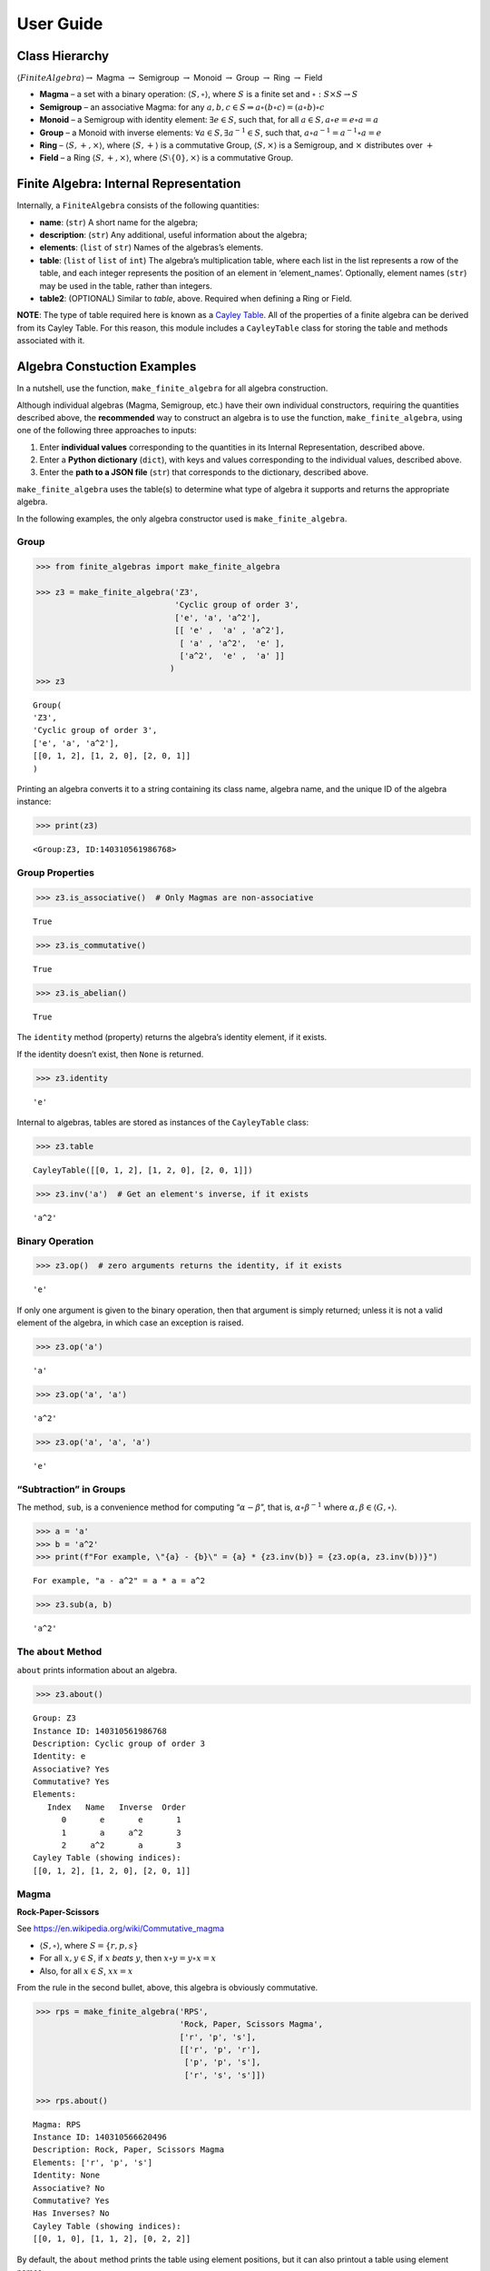 User Guide
==========

Class Hierarchy
---------------

:math:`\langle FiniteAlgebra \rangle \rightarrow` Magma
:math:`\rightarrow` Semigroup :math:`\rightarrow` Monoid
:math:`\rightarrow` Group :math:`\rightarrow` Ring :math:`\rightarrow`
Field

-  **Magma** – a set with a binary operation:
   :math:`\langle S, \circ \rangle`, where :math:`S` is a finite set and
   :math:`\circ: S \times S \to S`

-  **Semigroup** – an associative Magma: for any
   :math:`a,b,c \in S \Rightarrow a \circ (b \circ c) = (a \circ b) \circ c`

-  **Monoid** – a Semigroup with identity element:
   :math:`\exists e \in S`, such that, for all
   :math:`a \in S, a \circ e = e \circ a = a`

-  **Group** – a Monoid with inverse elements:
   :math:`\forall a \in S, \exists a^{-1} \in S`, such that,
   :math:`a \circ a^{-1} = a^{-1} \circ a = e`

-  **Ring** – :math:`\langle S, +, \times \rangle`, where
   :math:`\langle S, + \rangle` is a commutative Group,
   :math:`\langle S, \times \rangle` is a Semigroup, and :math:`\times`
   distributes over :math:`+`

-  **Field** – a Ring :math:`\langle S, +, \times \rangle`, where
   :math:`\langle S\setminus{\{0\}}, \times \rangle` is a commutative
   Group.

Finite Algebra: Internal Representation
---------------------------------------

Internally, a ``FiniteAlgebra`` consists of the following quantities:

-  **name**: (``str``) A short name for the algebra;
-  **description**: (``str``) Any additional, useful information about
   the algebra;
-  **elements**: (``list`` of ``str``) Names of the algebras’s elements.
-  **table**: (``list`` of ``list`` of ``int``) The algebra’s
   multiplication table, where each list in the list represents a row of
   the table, and each integer represents the position of an element in
   ‘element_names’. Optionally, element names (``str``) may be used in
   the table, rather than integers.
-  **table2**: (OPTIONAL) Similar to *table*, above. Required when
   defining a Ring or Field.

**NOTE**: The type of table required here is known as a `Cayley
Table <https://en.wikipedia.org/wiki/Cayley_table>`__. All of the
properties of a finite algebra can be derived from its Cayley Table. For
this reason, this module includes a ``CayleyTable`` class for storing
the table and methods associated with it.

Algebra Constuction Examples
----------------------------

In a nutshell, use the function, ``make_finite_algebra`` for all algebra
construction.

Although individual algebras (Magma, Semigroup, etc.) have their own
individual constructors, requiring the quantities described above, the
**recommended** way to construct an algebra is to use the function,
``make_finite_algebra``, using one of the following three approaches to
inputs:

1. Enter **individual values** corresponding to the quantities in its
   Internal Representation, described above.
2. Enter a **Python dictionary** (``dict``), with keys and values
   corresponding to the individual values, described above.
3. Enter the **path to a JSON file** (``str``) that corresponds to the
   dictionary, described above.

``make_finite_algebra`` uses the table(s) to determine what type of
algebra it supports and returns the appropriate algebra.

In the following examples, the only algebra constructor used is
``make_finite_algebra``.

Group
~~~~~

.. code:: ipython3

    >>> from finite_algebras import make_finite_algebra
    
    >>> z3 = make_finite_algebra('Z3',
                                 'Cyclic group of order 3',
                                 ['e', 'a', 'a^2'],
                                 [[ 'e' ,  'a' , 'a^2'],
                                  [ 'a' , 'a^2',  'e' ],
                                  ['a^2',  'e' ,  'a' ]]
                                )
    >>> z3




.. parsed-literal::

    Group(
    'Z3',
    'Cyclic group of order 3',
    ['e', 'a', 'a^2'],
    [[0, 1, 2], [1, 2, 0], [2, 0, 1]]
    )



Printing an algebra converts it to a string containing its class name,
algebra name, and the unique ID of the algebra instance:

.. code:: ipython3

    >>> print(z3)


.. parsed-literal::

    <Group:Z3, ID:140310561986768>


Group Properties
~~~~~~~~~~~~~~~~

.. code:: ipython3

    >>> z3.is_associative()  # Only Magmas are non-associative




.. parsed-literal::

    True



.. code:: ipython3

    >>> z3.is_commutative()




.. parsed-literal::

    True



.. code:: ipython3

    >>> z3.is_abelian()




.. parsed-literal::

    True



The ``identity`` method (property) returns the algebra’s identity
element, if it exists.

If the identity doesn’t exist, then ``None`` is returned.

.. code:: ipython3

    >>> z3.identity




.. parsed-literal::

    'e'



Internal to algebras, tables are stored as instances of the
``CayleyTable`` class:

.. code:: ipython3

    >>> z3.table




.. parsed-literal::

    CayleyTable([[0, 1, 2], [1, 2, 0], [2, 0, 1]])



.. code:: ipython3

    >>> z3.inv('a')  # Get an element's inverse, if it exists




.. parsed-literal::

    'a^2'



Binary Operation
~~~~~~~~~~~~~~~~

.. code:: ipython3

    >>> z3.op()  # zero arguments returns the identity, if it exists




.. parsed-literal::

    'e'



If only one argument is given to the binary operation, then that
argument is simply returned; unless it is not a valid element of the
algebra, in which case an exception is raised.

.. code:: ipython3

    >>> z3.op('a')




.. parsed-literal::

    'a'



.. code:: ipython3

    >>> z3.op('a', 'a')




.. parsed-literal::

    'a^2'



.. code:: ipython3

    >>> z3.op('a', 'a', 'a')




.. parsed-literal::

    'e'



“Subtraction” in Groups
~~~~~~~~~~~~~~~~~~~~~~~

The method, ``sub``, is a convenience method for computing
“:math:`\alpha - \beta`”, that is, :math:`\alpha \circ \beta^{-1}` where
:math:`\alpha, \beta \in \langle G, \circ \rangle`.

.. code:: ipython3

    >>> a = 'a'
    >>> b = 'a^2'
    >>> print(f"For example, \"{a} - {b}\" = {a} * {z3.inv(b)} = {z3.op(a, z3.inv(b))}")


.. parsed-literal::

    For example, "a - a^2" = a * a = a^2


.. code:: ipython3

    >>> z3.sub(a, b)




.. parsed-literal::

    'a^2'



The ``about`` Method
~~~~~~~~~~~~~~~~~~~~

``about`` prints information about an algebra.

.. code:: ipython3

    >>> z3.about()


.. parsed-literal::

    
    Group: Z3
    Instance ID: 140310561986768
    Description: Cyclic group of order 3
    Identity: e
    Associative? Yes
    Commutative? Yes
    Elements:
       Index   Name   Inverse  Order
          0       e       e       1
          1       a     a^2       3
          2     a^2       a       3
    Cayley Table (showing indices):
    [[0, 1, 2], [1, 2, 0], [2, 0, 1]]


Magma
~~~~~

**Rock-Paper-Scissors**

See https://en.wikipedia.org/wiki/Commutative_magma

-  :math:`\langle S, \circ \rangle`, where :math:`S = \{r,p,s\}`
-  For all :math:`x, y \in S`, if :math:`x` *beats* :math:`y`, then
   :math:`x \circ y = y \circ x = x`
-  Also, for all :math:`x \in S`, :math:`xx = x`

From the rule in the second bullet, above, this algebra is obviously
commutative.

.. code:: ipython3

    >>> rps = make_finite_algebra('RPS',
                                  'Rock, Paper, Scissors Magma',
                                  ['r', 'p', 's'],
                                  [['r', 'p', 'r'],
                                   ['p', 'p', 's'],
                                   ['r', 's', 's']])
    
    >>> rps.about()


.. parsed-literal::

    
    Magma: RPS
    Instance ID: 140310566620496
    Description: Rock, Paper, Scissors Magma
    Elements: ['r', 'p', 's']
    Identity: None
    Associative? No
    Commutative? Yes
    Has Inverses? No
    Cayley Table (showing indices):
    [[0, 1, 0], [1, 1, 2], [0, 2, 2]]


By default, the ``about`` method prints the table using element
positions, but it can also printout a table using element names:

.. code:: ipython3

    >>> rps.about(use_table_names=True)


.. parsed-literal::

    
    Magma: RPS
    Instance ID: 140310566620496
    Description: Rock, Paper, Scissors Magma
    Elements: ['r', 'p', 's']
    Identity: None
    Associative? No
    Commutative? Yes
    Has Inverses? No
    Cayley Table (showing names):
    [['r', 'p', 'r'], ['p', 'p', 's'], ['r', 's', 's']]


Paper beats Rock:

.. code:: ipython3

    >>> rps.op('r', 'p')




.. parsed-literal::

    'p'



.. code:: ipython3

    >>> if rps.identity is None:
        print("RPS does not have an identity element")


.. parsed-literal::

    RPS does not have an identity element


Magma with Identity Element
~~~~~~~~~~~~~~~~~~~~~~~~~~~

.. code:: ipython3

    >>> mag = make_finite_algebra('Whatever',
                                  'Magma with Identity',
                                  ['e', 'a', 'b'],
                                  [['e', 'a', 'b'],
                                   ['a', 'e', 'a'],
                                   ['b', 'b', 'a']])
    
    >>> mag.about()


.. parsed-literal::

    
    Magma: Whatever
    Instance ID: 140310566603024
    Description: Magma with Identity
    Elements: ['e', 'a', 'b']
    Identity: e
    Associative? No
    Commutative? No
    Has Inverses? No
    Cayley Table (showing indices):
    [[0, 1, 2], [1, 0, 1], [2, 2, 1]]


Semigroup
~~~~~~~~~

Reference: `Groupoids and Smarandache
Groupoids <https://arxiv.org/ftp/math/papers/0304/0304490.pdf>`__ by W.
B. Vasantha Kandasamy

.. code:: ipython3

    >>> sg = make_finite_algebra('Example 1.4.1',
                             'See: Groupoids and Smarandache Groupoids by W. B. Vasantha Kandasamy',
                             ['a', 'b', 'c', 'd', 'e', 'f'],
                             [[0, 3, 0, 3, 0, 3],
                              [1, 4, 1, 4, 1, 4],
                              [2, 5, 2, 5, 2, 5],
                              [3, 0, 3, 0, 3, 0],
                              [4, 1, 4, 1, 4, 1],
                              [5, 2, 5, 2, 5, 2]]
                            )
    >>> sg.about()


.. parsed-literal::

    
    Semigroup: Example 1.4.1
    Instance ID: 140310566547088
    Description: See: Groupoids and Smarandache Groupoids by W. B. Vasantha Kandasamy
    Elements: ['a', 'b', 'c', 'd', 'e', 'f']
    Identity: None
    Associative? Yes
    Commutative? No
    Has Inverses? No
    Cayley Table (showing indices):
    [[0, 3, 0, 3, 0, 3],
     [1, 4, 1, 4, 1, 4],
     [2, 5, 2, 5, 2, 5],
     [3, 0, 3, 0, 3, 0],
     [4, 1, 4, 1, 4, 1],
     [5, 2, 5, 2, 5, 2]]


Since the element in the 0,1 position of the table is 3, it follows
that, :math:`a \circ b = d`:

.. code:: ipython3

    >>> sg.op('a', 'b')




.. parsed-literal::

    'd'



.. code:: ipython3

    >>> if sg.identity is None:
        print("There is no identity element")


.. parsed-literal::

    There is no identity element


Monoid
~~~~~~

.. code:: ipython3

    >>> m4 = make_finite_algebra('M4',
                                 'Example of a commutative monoid',
                                 ['a', 'b', 'c', 'd'],
                                 [[0, 0, 0, 0],
                                  [0, 1, 2, 3],
                                  [0, 2, 0, 2],
                                  [0, 3, 2, 1]])
    
    >>> m4.about(use_table_names=True)


.. parsed-literal::

    
    Monoid: M4
    Instance ID: 140310566617808
    Description: Example of a commutative monoid
    Elements: ['a', 'b', 'c', 'd']
    Identity: b
    Associative? Yes
    Commutative? Yes
    Has Inverses? No
    Cayley Table (showing names):
    [['a', 'a', 'a', 'a'],
     ['a', 'b', 'c', 'd'],
     ['a', 'c', 'a', 'c'],
     ['a', 'd', 'c', 'b']]


By the way, the Monoid, above, and others like it of different orders,
can be automatically generated using the function,
``generate_commutative_monoid``. It is based on integer multiplication
modulo the desired order.

.. code:: ipython3

    >>> m4.identity  # Returns the identity element




.. parsed-literal::

    'b'



.. code:: ipython3

    >>> m4.op('c', 'b')  # since 'b' is the identity element




.. parsed-literal::

    'c'



Rings
-----

Ring Based on Powerset of a Set
~~~~~~~~~~~~~~~~~~~~~~~~~~~~~~~

In this ring, *“addition”* is symmetric difference and
*“multiplication”* is intersection.

.. code:: ipython3

    >>> rng = make_finite_algebra('Powerset Ring 2',
                                  'Ring on powerset of {0, 1}',
                                  ['{}', '{0}', '{1}', '{0, 1}'],
                                  [[0, 1, 2, 3],
                                   [1, 0, 3, 2],
                                   [2, 3, 0, 1],
                                   [3, 2, 1, 0]],
                                  [[0, 0, 0, 0],
                                   [0, 1, 0, 1],
                                   [0, 0, 2, 2],
                                   [0, 1, 2, 3]]
                                 )
    >>> rng




.. parsed-literal::

    Ring(
    'Powerset Ring 2',
    'Ring on powerset of {0, 1}',
    ['{}', '{0}', '{1}', '{0, 1}'],
    [[0, 1, 2, 3], [1, 0, 3, 2], [2, 3, 0, 1], [3, 2, 1, 0]],
    [[0, 0, 0, 0], [0, 1, 0, 1], [0, 0, 2, 2], [0, 1, 2, 3]]
    )



.. code:: ipython3

    >>> rng.about(use_table_names=True)


.. parsed-literal::

    
    Ring: Powerset Ring 2
    Instance ID: 140310561999504
    Description: Ring on powerset of {0, 1}
    Identity: {}
    Associative? Yes
    Commutative? Yes
    Elements:
       Index   Name   Inverse  Order
          0      {}      {}       1
          1     {0}     {0}       2
          2     {1}     {1}       2
          3  {0, 1}  {0, 1}       2
    Cayley Table (showing names):
    [['{}', '{0}', '{1}', '{0, 1}'],
     ['{0}', '{}', '{0, 1}', '{1}'],
     ['{1}', '{0, 1}', '{}', '{0}'],
     ['{0, 1}', '{1}', '{0}', '{}']]
    Mult. Identity: {0, 1}
    Mult. Commutative? Yes
    Multiplicative Cayley Table (showing names):
    [['{}', '{}', '{}', '{}'],
     ['{}', '{0}', '{}', '{0}'],
     ['{}', '{}', '{1}', '{1}'],
     ['{}', '{0}', '{1}', '{0, 1}']]


Ring Addition and Multiplication
~~~~~~~~~~~~~~~~~~~~~~~~~~~~~~~~

Ring addition, ``add``, is the same as the operation, ``op``, inherited
from its superclass, Group.

.. code:: ipython3

    >>> {1} ^ {0,1}  # Symmetric Difference using actual sets




.. parsed-literal::

    {0}



.. code:: ipython3

    >>> rng.add("{1}", "{0, 1}")




.. parsed-literal::

    '{0}'



.. code:: ipython3

    >>> {1} & {0,1}  # Intersection using actual sets




.. parsed-literal::

    {1}



.. code:: ipython3

    >>> rng.mult("{1}", "{0, 1}")




.. parsed-literal::

    '{1}'



Zero Divisors of a Ring
~~~~~~~~~~~~~~~~~~~~~~~

The Ring just created has two zero divisors:

.. code:: ipython3

    >>> rng.zero_divisors()




.. parsed-literal::

    ['{0}', '{1}']



Autogeneration of a Powerset Ring
~~~~~~~~~~~~~~~~~~~~~~~~~~~~~~~~~

.. code:: ipython3

    >>> from finite_algebras import generate_powerset_ring
    
    >>> psr3 = generate_powerset_ring(3)  # Ring order will be 3!
    
    >>> psr3




.. parsed-literal::

    Ring(
    'PSRing3',
    'Autogenerated Ring on powerset of {0, 1, 2} w/ symm. diff. (add) & intersection (mult)',
    ['{}', '{0}', '{1}', '{2}', '{0, 1}', '{0, 2}', '{1, 2}', '{0, 1, 2}'],
    [[0, 1, 2, 3, 4, 5, 6, 7], [1, 0, 4, 5, 2, 3, 7, 6], [2, 4, 0, 6, 1, 7, 3, 5], [3, 5, 6, 0, 7, 1, 2, 4], [4, 2, 1, 7, 0, 6, 5, 3], [5, 3, 7, 1, 6, 0, 4, 2], [6, 7, 3, 2, 5, 4, 0, 1], [7, 6, 5, 4, 3, 2, 1, 0]],
    [[0, 0, 0, 0, 0, 0, 0, 0], [0, 1, 0, 0, 1, 1, 0, 1], [0, 0, 2, 0, 2, 0, 2, 2], [0, 0, 0, 3, 0, 3, 3, 3], [0, 1, 2, 0, 4, 1, 2, 4], [0, 1, 0, 3, 1, 5, 3, 5], [0, 0, 2, 3, 2, 3, 6, 6], [0, 1, 2, 3, 4, 5, 6, 7]]
    )



.. code:: ipython3

    >>> psr3.about(use_table_names=True)


.. parsed-literal::

    
    Ring: PSRing3
    Instance ID: 140309738792528
    Description: Autogenerated Ring on powerset of {0, 1, 2} w/ symm. diff. (add) & intersection (mult)
    Identity: {}
    Associative? Yes
    Commutative? Yes
    Elements:
       Index   Name   Inverse  Order
          0      {}      {}       1
          1     {0}     {0}       2
          2     {1}     {1}       2
          3     {2}     {2}       2
          4  {0, 1}  {0, 1}       2
          5  {0, 2}  {0, 2}       2
          6  {1, 2}  {1, 2}       2
          7 {0, 1, 2} {0, 1, 2}       2
    Cayley Table (showing names):
    [['{}', '{0}', '{1}', '{2}', '{0, 1}', '{0, 2}', '{1, 2}', '{0, 1, 2}'],
     ['{0}', '{}', '{0, 1}', '{0, 2}', '{1}', '{2}', '{0, 1, 2}', '{1, 2}'],
     ['{1}', '{0, 1}', '{}', '{1, 2}', '{0}', '{0, 1, 2}', '{2}', '{0, 2}'],
     ['{2}', '{0, 2}', '{1, 2}', '{}', '{0, 1, 2}', '{0}', '{1}', '{0, 1}'],
     ['{0, 1}', '{1}', '{0}', '{0, 1, 2}', '{}', '{1, 2}', '{0, 2}', '{2}'],
     ['{0, 2}', '{2}', '{0, 1, 2}', '{0}', '{1, 2}', '{}', '{0, 1}', '{1}'],
     ['{1, 2}', '{0, 1, 2}', '{2}', '{1}', '{0, 2}', '{0, 1}', '{}', '{0}'],
     ['{0, 1, 2}', '{1, 2}', '{0, 2}', '{0, 1}', '{2}', '{1}', '{0}', '{}']]
    Mult. Identity: {0, 1, 2}
    Mult. Commutative? Yes
    Multiplicative Cayley Table (showing names):
    [['{}', '{}', '{}', '{}', '{}', '{}', '{}', '{}'],
     ['{}', '{0}', '{}', '{}', '{0}', '{0}', '{}', '{0}'],
     ['{}', '{}', '{1}', '{}', '{1}', '{}', '{1}', '{1}'],
     ['{}', '{}', '{}', '{2}', '{}', '{2}', '{2}', '{2}'],
     ['{}', '{0}', '{1}', '{}', '{0, 1}', '{0}', '{1}', '{0, 1}'],
     ['{}', '{0}', '{}', '{2}', '{0}', '{0, 2}', '{2}', '{0, 2}'],
     ['{}', '{}', '{1}', '{2}', '{1}', '{2}', '{1, 2}', '{1, 2}'],
     ['{}', '{0}', '{1}', '{2}', '{0, 1}', '{0, 2}', '{1, 2}', '{0, 1, 2}']]


Ring Based on 2x2 Matrices
~~~~~~~~~~~~~~~~~~~~~~~~~~

See Example 6 in this reference:
http://www-groups.mcs.st-andrews.ac.uk/~john/MT4517/Lectures/L3.html

Example 6 is a Ring based on the following matrices, where arithmetic is
done modulo 2:

:math:`0 = \begin{bmatrix} 0 & 0 \\ 0 & 0 \end{bmatrix}, a = \begin{bmatrix} 0 & 1 \\ 0 & 0 \end{bmatrix}, b = \begin{bmatrix} 0 & 1 \\ 0 & 1 \end{bmatrix}, c = \begin{bmatrix} 0 & 0 \\ 0 & 1 \end{bmatrix}`

.. code:: ipython3

    >>> addtbl = [['0', 'a', 'b', 'c'],
                  ['a', '0', 'c', 'b'],
                  ['b', 'c', '0', 'a'],
                  ['c', 'b', 'a', '0']]
    
    >>> multbl = [['0', '0', '0', '0'],
                  ['0', '0', 'a', 'a'],
                  ['0', '0', 'b', 'b'],
                  ['0', '0', 'c', 'c']]
    
    >>> ex6 = make_finite_algebra(
        'Ex6',
        'Example 6: http://www-groups.mcs.st-andrews.ac.uk/~john/MT4517/Lectures/L3.html',
        ['0', 'a', 'b', 'c'],
        addtbl,
        multbl)
    
    >>> ex6




.. parsed-literal::

    Ring(
    'Ex6',
    'Example 6: http://www-groups.mcs.st-andrews.ac.uk/~john/MT4517/Lectures/L3.html',
    ['0', 'a', 'b', 'c'],
    [[0, 1, 2, 3], [1, 0, 3, 2], [2, 3, 0, 1], [3, 2, 1, 0]],
    [[0, 0, 0, 0], [0, 0, 1, 1], [0, 0, 2, 2], [0, 0, 3, 3]]
    )



.. code:: ipython3

    >>> ex6.about(use_table_names=True)


.. parsed-literal::

    
    Ring: Ex6
    Instance ID: 140309738833872
    Description: Example 6: http://www-groups.mcs.st-andrews.ac.uk/~john/MT4517/Lectures/L3.html
    Identity: 0
    Associative? Yes
    Commutative? Yes
    Elements:
       Index   Name   Inverse  Order
          0       0       0       1
          1       a       a       2
          2       b       b       2
          3       c       c       2
    Cayley Table (showing names):
    [['0', 'a', 'b', 'c'],
     ['a', '0', 'c', 'b'],
     ['b', 'c', '0', 'a'],
     ['c', 'b', 'a', '0']]
    Mult. Identity: None
    Mult. Commutative? No
    Multiplicative Cayley Table (showing names):
    [['0', '0', '0', '0'],
     ['0', '0', 'a', 'a'],
     ['0', '0', 'b', 'b'],
     ['0', '0', 'c', 'c']]


Extracting a Ring’s Additive & Multiplicative “Subalgebras”
~~~~~~~~~~~~~~~~~~~~~~~~~~~~~~~~~~~~~~~~~~~~~~~~~~~~~~~~~~~

At the beginning of this User Guide, in the *Algebra Definitions*
section, a Ring is described as being a combination of a commutative
Group, under addition, and a Semigroup, under multiplication (with
distributivity of multiplication over addition). This section shows how
those algebraic components of a Ring can be extracted.

**NOTE**: The implementation of the two extraction methods, illustrated
below, operates by calling ``make_finite_algebra`` using the relevant
portions of the Ring. That way, the appropriate algebras are returned: a
commutative Group for the additive portion, and, at a minimum, a
Semigroup for the multiplicative portion.

.. code:: ipython3

    >>> ex6




.. parsed-literal::

    Ring(
    'Ex6',
    'Example 6: http://www-groups.mcs.st-andrews.ac.uk/~john/MT4517/Lectures/L3.html',
    ['0', 'a', 'b', 'c'],
    [[0, 1, 2, 3], [1, 0, 3, 2], [2, 3, 0, 1], [3, 2, 1, 0]],
    [[0, 0, 0, 0], [0, 0, 1, 1], [0, 0, 2, 2], [0, 0, 3, 3]]
    )



The **additive portion** of this example ring is a commutative Group, as
expected:

.. code:: ipython3

    >>> ex6_add = ex6.extract_additive_algebra()
    >>> ex6_add.about()


.. parsed-literal::

    
    Group: Ex6.Add
    Instance ID: 140309738818768
    Description: Additive-only portion of Ex6
    Identity: 0
    Associative? Yes
    Commutative? Yes
    Elements:
       Index   Name   Inverse  Order
          0       0       0       1
          1       a       a       2
          2       b       b       2
          3       c       c       2
    Cayley Table (showing indices):
    [[0, 1, 2, 3], [1, 0, 3, 2], [2, 3, 0, 1], [3, 2, 1, 0]]


And, the **multiplicative portion** is a Semigroup:

.. code:: ipython3

    >>> ex6_mult = ex6.extract_multiplicative_algebra()
    >>> ex6_mult




.. parsed-literal::

    Semigroup(
    'Ex6.Mult',
    'Multiplicative-only portion of Ex6',
    ['0', 'a', 'b', 'c'],
    [[0, 0, 0, 0], [0, 0, 1, 1], [0, 0, 2, 2], [0, 0, 3, 3]]
    )



Autogenerating a Commutative Ring
~~~~~~~~~~~~~~~~~~~~~~~~~~~~~~~~~

The function, ``generate_algebra_mod_n``, is based on `example 2
here <http://www-groups.mcs.st-andrews.ac.uk/~john/MT4517/Lectures/L3.html>`__
and in `Wikipedia
here <https://en.wikipedia.org/wiki/Finite_field#Field_with_four_elements>`__.
The :math:`+` and :math:`\times` operations are the usual integer
addition and multiplication modulo the order (n), resp.

As long as the order (n) is not prime the function
``generate_algebra_mod_n`` will produce a Ring, but for a prime order,
it will produce a Field.

.. code:: ipython3

    >>> from finite_algebras import generate_algebra_mod_n

.. code:: ipython3

    >>> r6 = generate_algebra_mod_n(6)
    >>> r6




.. parsed-literal::

    Ring(
    'R6',
    'Autogenerated Ring of integers mod 6',
    ['a0', 'a1', 'a2', 'a3', 'a4', 'a5'],
    [[0, 1, 2, 3, 4, 5], [1, 2, 3, 4, 5, 0], [2, 3, 4, 5, 0, 1], [3, 4, 5, 0, 1, 2], [4, 5, 0, 1, 2, 3], [5, 0, 1, 2, 3, 4]],
    [[0, 0, 0, 0, 0, 0], [0, 1, 2, 3, 4, 5], [0, 2, 4, 0, 2, 4], [0, 3, 0, 3, 0, 3], [0, 4, 2, 0, 4, 2], [0, 5, 4, 3, 2, 1]]
    )



.. code:: ipython3

    >>> r6.about(use_table_names=True)


.. parsed-literal::

    
    Ring: R6
    Instance ID: 140309738853712
    Description: Autogenerated Ring of integers mod 6
    Identity: a0
    Associative? Yes
    Commutative? Yes
    Elements:
       Index   Name   Inverse  Order
          0      a0      a0       1
          1      a1      a5       6
          2      a2      a4       3
          3      a3      a3       2
          4      a4      a2       3
          5      a5      a1       6
    Cayley Table (showing names):
    [['a0', 'a1', 'a2', 'a3', 'a4', 'a5'],
     ['a1', 'a2', 'a3', 'a4', 'a5', 'a0'],
     ['a2', 'a3', 'a4', 'a5', 'a0', 'a1'],
     ['a3', 'a4', 'a5', 'a0', 'a1', 'a2'],
     ['a4', 'a5', 'a0', 'a1', 'a2', 'a3'],
     ['a5', 'a0', 'a1', 'a2', 'a3', 'a4']]
    Mult. Identity: a1
    Mult. Commutative? Yes
    Multiplicative Cayley Table (showing names):
    [['a0', 'a0', 'a0', 'a0', 'a0', 'a0'],
     ['a0', 'a1', 'a2', 'a3', 'a4', 'a5'],
     ['a0', 'a2', 'a4', 'a0', 'a2', 'a4'],
     ['a0', 'a3', 'a0', 'a3', 'a0', 'a3'],
     ['a0', 'a4', 'a2', 'a0', 'a4', 'a2'],
     ['a0', 'a5', 'a4', 'a3', 'a2', 'a1']]


**Extracting it’s component algebras**

In the following, we extract the component algebras of this Ring as a
commutative Group and a Monoid.

The Monoid occurs since this Ring’s multiplicative portion includes a
multiplicative identity element (‘a1’), but does not include inverses of
all elements.

.. code:: ipython3

    >>> r6add = r6.extract_additive_algebra()
    >>> r6add.about()


.. parsed-literal::

    
    Group: R6.Add
    Instance ID: 140309738856080
    Description: Additive-only portion of R6
    Identity: a0
    Associative? Yes
    Commutative? Yes
    Elements:
       Index   Name   Inverse  Order
          0      a0      a0       1
          1      a1      a5       6
          2      a2      a4       3
          3      a3      a3       2
          4      a4      a2       3
          5      a5      a1       6
    Cayley Table (showing indices):
    [[0, 1, 2, 3, 4, 5],
     [1, 2, 3, 4, 5, 0],
     [2, 3, 4, 5, 0, 1],
     [3, 4, 5, 0, 1, 2],
     [4, 5, 0, 1, 2, 3],
     [5, 0, 1, 2, 3, 4]]


.. code:: ipython3

    >>> r6mult = r6.extract_multiplicative_algebra()
    >>> r6mult.about()


.. parsed-literal::

    
    Monoid: R6.Mult
    Instance ID: 140309738867408
    Description: Multiplicative-only portion of R6
    Elements: ['a0', 'a1', 'a2', 'a3', 'a4', 'a5']
    Identity: a1
    Associative? Yes
    Commutative? Yes
    Has Inverses? No
    Cayley Table (showing indices):
    [[0, 0, 0, 0, 0, 0],
     [0, 1, 2, 3, 4, 5],
     [0, 2, 4, 0, 2, 4],
     [0, 3, 0, 3, 0, 3],
     [0, 4, 2, 0, 4, 2],
     [0, 5, 4, 3, 2, 1]]


Fields
------

Field with four elements
~~~~~~~~~~~~~~~~~~~~~~~~

**Reference**: See Wikipedia: `“Field with four
elements” <https://en.wikipedia.org/wiki/Finite_field#Field_with_four_elements>`__

.. code:: ipython3

    >>> elems = ['0', '1', 'a', '1+a']
    
    >>> add_table = [[ '0' ,  '1' ,  'a' , '1+a'],
                     [ '1' ,  '0' , '1+a',  'a' ],
                     [ 'a' , '1+a',  '0' ,  '1' ],
                     ['1+a',  'a' ,  '1' ,  '0' ]]
    
    >>> mult_table = [['0',  '0' ,  '0' ,  '0' ],
                      ['0',  '1' ,  'a' , '1+a'],
                      ['0',  'a' , '1+a',  '1' ],
                      ['0', '1+a',  '1' ,  'a' ]]
    
    >>> f4 = make_finite_algebra('F4',
                                 'Field with 4 elements',
                                 elems,
                                 add_table,
                                 mult_table
                                )
    >>> f4.about()


.. parsed-literal::

    
    Field: F4
    Instance ID: 140309738791824
    Description: Field with 4 elements
    Identity: 0
    Associative? Yes
    Commutative? Yes
    Elements:
       Index   Name   Inverse  Order
          0       0       0       1
          1       1       1       2
          2       a       a       2
          3     1+a     1+a       2
    Cayley Table (showing indices):
    [[0, 1, 2, 3], [1, 0, 3, 2], [2, 3, 0, 1], [3, 2, 1, 0]]
    Mult. Identity: 1
    Mult. Commutative? Yes
    Multiplicative Cayley Table (showing indices):
    [[0, 0, 0, 0], [0, 1, 2, 3], [0, 2, 3, 1], [0, 3, 1, 2]]


Addition & Multiplication in Fields
~~~~~~~~~~~~~~~~~~~~~~~~~~~~~~~~~~~

A Field’s addition and multiplication operations are inherited from its
superclass, Ring.

.. code:: ipython3

    >>> f4.add('a', '1')




.. parsed-literal::

    '1+a'



.. code:: ipython3

    >>> f4.mult('a', 'a')




.. parsed-literal::

    '1+a'



Division in Fields
~~~~~~~~~~~~~~~~~~

The method, ``div``, is a convenience method in Fields for computing
“:math:`\alpha \div \beta, \beta \ne 0`”, that is,
:math:`\alpha \times \beta^{-1}` where
:math:`\alpha, \beta \in \langle F, +, \times \rangle`.

.. code:: ipython3

    >>> a = 'a'
    >>> b = '1+a'
    >>> print(f"For example, \"{a} / {b}\" = {a} * {f4.mult_inv(b)} = {f4.mult(a, f4.mult_inv(b))}")


.. parsed-literal::

    For example, "a / 1+a" = a * a = 1+a


.. code:: ipython3

    >>> f4.div(a, b)




.. parsed-literal::

    '1+a'



Recall the definition of a Field, given at the beginning of this User
Guide:

**Field** – a Ring :math:`\langle S, +, \times \rangle`, where
:math:`\langle S\setminus{\{0\}}, \times \rangle` is a commutative
Group.

During Field construction, the commutative Group, mentioned in the
definition, is also constructed and stored inside the Field instance. It
is used to obtain multiplicative inverses and to define a *division*
method, ``div``.

The ``div`` method, for example, can be used to construct the “Division”
table shown in the Wikipedia entry, `“Field with four
elements” <https://en.wikipedia.org/wiki/Finite_field#Field_with_four_elements>`__:

.. code:: ipython3

    >>> div_table = [[f4.div(x, y) for y in f4.elements] for x in f4.elements]
    >>> div_table




.. parsed-literal::

    [[None, '0', '0', '0'],
     [None, '1', '1+a', 'a'],
     [None, 'a', '1', '1+a'],
     [None, '1+a', 'a', '1']]



Autogenerated Prime Field
~~~~~~~~~~~~~~~~~~~~~~~~~

The example here uses the function, ``generate_algebra_mod_n``,
described above. As noted above, if the order, n, is prime, then it will
produce a Field.

.. code:: ipython3

    >>> from finite_algebras import generate_algebra_mod_n
    
    >>> f7 = generate_algebra_mod_n(7)
    >>> f7.about()


.. parsed-literal::

    
    Field: F7
    Instance ID: 140309738724112
    Description: Autogenerated Field of integers mod 7
    Identity: a0
    Associative? Yes
    Commutative? Yes
    Elements:
       Index   Name   Inverse  Order
          0      a0      a0       1
          1      a1      a6       7
          2      a2      a5       7
          3      a3      a4       7
          4      a4      a3       7
          5      a5      a2       7
          6      a6      a1       7
    Cayley Table (showing indices):
    [[0, 1, 2, 3, 4, 5, 6],
     [1, 2, 3, 4, 5, 6, 0],
     [2, 3, 4, 5, 6, 0, 1],
     [3, 4, 5, 6, 0, 1, 2],
     [4, 5, 6, 0, 1, 2, 3],
     [5, 6, 0, 1, 2, 3, 4],
     [6, 0, 1, 2, 3, 4, 5]]
    Mult. Identity: a1
    Mult. Commutative? Yes
    Multiplicative Cayley Table (showing indices):
    [[0, 0, 0, 0, 0, 0, 0],
     [0, 1, 2, 3, 4, 5, 6],
     [0, 2, 4, 6, 1, 3, 5],
     [0, 3, 6, 2, 5, 1, 4],
     [0, 4, 1, 5, 2, 6, 3],
     [0, 5, 3, 1, 6, 4, 2],
     [0, 6, 5, 4, 3, 2, 1]]


Serialization
-------------

Algebras can be converted to and from JSON strings/files and Python
dictionaries.

Instantiate Algebra from JSON File
~~~~~~~~~~~~~~~~~~~~~~~~~~~~~~~~~~

First setup some path variables:

-  one that points to the abstract_algebra directory
-  and the other points to a subdirectory containing algebra definitions
   in JSON format

Also, the code here assumes that there is an environment variable,
``PYPROJ``, that points to the parent directory of the abstract_algebra
directory.

.. code:: ipython3

    >>> import os
    >>> aa_path = os.path.join(os.getenv("PYPROJ"), "abstract_algebra")
    >>> alg_dir = os.path.join(aa_path, "Algebras")

Here’s the **JSON file**:

.. code:: ipython3

    >>> v4_json = os.path.join(alg_dir, "v4_klein_4_group.json")
    
    >>> !cat {v4_json}


.. parsed-literal::

    {"name": "V4",
     "description": "Klein-4 group",
     "elements": ["e", "h", "v", "r"],
     "table": [[0, 1, 2, 3],
               [1, 0, 3, 2],
               [2, 3, 0, 1],
               [3, 2, 1, 0]]
    }


And, here’s the **algebra**:

.. code:: ipython3

    >>> v4 = make_finite_algebra(v4_json)
    
    >>> v4




.. parsed-literal::

    Group(
    'V4',
    'Klein-4 group',
    ['e', 'h', 'v', 'r'],
    [[0, 1, 2, 3], [1, 0, 3, 2], [2, 3, 0, 1], [3, 2, 1, 0]]
    )



Convert Algebra to Python Dictionary
~~~~~~~~~~~~~~~~~~~~~~~~~~~~~~~~~~~~

The examples, below, show a Magma, Group, & Field, being converted into
dictionaries.

.. code:: ipython3

    >>> rps.to_dict()




.. parsed-literal::

    {'name': 'RPS',
     'description': 'Rock, Paper, Scissors Magma',
     'elements': ['r', 'p', 's'],
     'table': [[0, 1, 0], [1, 1, 2], [0, 2, 2]]}



The **type** of algebra (e.g., Magma) can be included in the dictionary
for readability, however, the *type* field is ignored when
``make_finite_algebra`` reads a dictionary or JSON file.

.. code:: ipython3

    >>> rps_dict = rps.to_dict(include_classname=True)
    
    >>> rps_dict




.. parsed-literal::

    {'name': 'RPS',
     'description': 'Rock, Paper, Scissors Magma',
     'elements': ['r', 'p', 's'],
     'table': [[0, 1, 0], [1, 1, 2], [0, 2, 2]],
     'type': 'Magma'}



.. code:: ipython3

    >>> v4_dict = v4.to_dict()
    
    >>> v4_dict




.. parsed-literal::

    {'name': 'V4',
     'description': 'Klein-4 group',
     'elements': ['e', 'h', 'v', 'r'],
     'table': [[0, 1, 2, 3], [1, 0, 3, 2], [2, 3, 0, 1], [3, 2, 1, 0]]}



.. code:: ipython3

    >>> f4_dict = f4.to_dict()
    
    >>> f4_dict




.. parsed-literal::

    {'name': 'F4',
     'description': 'Field with 4 elements',
     'elements': ['0', '1', 'a', '1+a'],
     'table': [[0, 1, 2, 3], [1, 0, 3, 2], [2, 3, 0, 1], [3, 2, 1, 0]],
     'table2': [[0, 0, 0, 0], [0, 1, 2, 3], [0, 2, 3, 1], [0, 3, 1, 2]]}



Instantiate Algebra from Python Dictionary
~~~~~~~~~~~~~~~~~~~~~~~~~~~~~~~~~~~~~~~~~~

.. code:: ipython3

    >>> rps_from_dict = make_finite_algebra(rps_dict)
    
    >>> rps_from_dict




.. parsed-literal::

    Magma(
    'RPS',
    'Rock, Paper, Scissors Magma',
    ['r', 'p', 's'],
    [[0, 1, 0], [1, 1, 2], [0, 2, 2]]
    )



.. code:: ipython3

    >>> v4_from_dict = make_finite_algebra(v4_dict)
    
    >>> v4_from_dict




.. parsed-literal::

    Group(
    'V4',
    'Klein-4 group',
    ['e', 'h', 'v', 'r'],
    [[0, 1, 2, 3], [1, 0, 3, 2], [2, 3, 0, 1], [3, 2, 1, 0]]
    )



.. code:: ipython3

    >>> f4_from_dict = make_finite_algebra(f4_dict)
    
    >>> f4_from_dict




.. parsed-literal::

    Field(
    'F4',
    'Field with 4 elements',
    ['0', '1', 'a', '1+a'],
    [[0, 1, 2, 3], [1, 0, 3, 2], [2, 3, 0, 1], [3, 2, 1, 0]],
    [[0, 0, 0, 0], [0, 1, 2, 3], [0, 2, 3, 1], [0, 3, 1, 2]]
    )



Convert Algebra to JSON String
~~~~~~~~~~~~~~~~~~~~~~~~~~~~~~

.. code:: ipython3

    >>> v4_json_string = v4.dumps()
    
    >>> v4_json_string




.. parsed-literal::

    '{"name": "V4", "description": "Klein-4 group", "elements": ["e", "h", "v", "r"], "table": [[0, 1, 2, 3], [1, 0, 3, 2], [2, 3, 0, 1], [3, 2, 1, 0]]}'



**WARNING**: Although an algebra can be constructed by loading its
definition from a JSON file, it cannot be constructed directly from a
JSON string, because ``make_finite_algebra`` interprets a single string
input as a JSON file name. To load an algebra from a JSON string, first
convert the string to a Python dictionary, then input that to
``make_finite_algebra``, as shown below:

.. code:: ipython3

    >>> import json
    
    >>> make_finite_algebra(json.loads(v4_json_string))




.. parsed-literal::

    Group(
    'V4',
    'Klein-4 group',
    ['e', 'h', 'v', 'r'],
    [[0, 1, 2, 3], [1, 0, 3, 2], [2, 3, 0, 1], [3, 2, 1, 0]]
    )



Autogeneration of Finite Algebras
---------------------------------

There are several functions for autogenerating finite algebras of
specified size:

**Groups**

-  ``generate_cyclic_group(n)``: :math:`Z_n`, where
   :math:`a \circ b \equiv a+b` mod :math:`n`, where
   :math:`a,b \in \{0,1,...,n-1\}`
-  ``generate_symmetric_group(n)``: :math:`S_n`, where :math:`\circ` is
   composition of permutations of :math:`(0, 1, ..., n-1)`
-  ``generate_powerset_group(n)``:
   :math:`A \circ B \equiv A \bigtriangleup B`, where
   :math:`A,B \in P(\{0, 1, ..., n-1\})`; order is :math:`2^n`

**Monoid**

-  ``generate_commutative_monoid(n)``: :math:`a \circ b \equiv ab` mod
   :math:`n`, where :math:`a,b \in \{0,1,...,n-1\}`

**Rings & Fields**

-  ``generate_powerset_ring``: :math:`A+B \equiv A \bigtriangleup B` and
   :math:`A \times B \equiv A \cap B`, where
   :math:`A,B \in P(\{0, 1, ..., n-1\})`
-  ``generate_algebra_mod_n``: Combination of generate_cyclic_group
   (:math:`+`) and generate_commutative_monoid (:math:`\times`)

   -  If n is prime, then this will be a Field, otherwise it will be a
      Ring

Autogenerated Cyclic Group
~~~~~~~~~~~~~~~~~~~~~~~~~~

A cyclic group of any desired order can be generated as follows:

.. code:: ipython3

    >>> from finite_algebras import generate_cyclic_group
    
    >>> z2 = generate_cyclic_group(2)
    
    >>> z2.about()


.. parsed-literal::

    
    Group: Z2
    Instance ID: 140309738725328
    Description: Autogenerated cyclic Group of order 2
    Identity: e
    Associative? Yes
    Commutative? Yes
    Elements:
       Index   Name   Inverse  Order
          0       e       e       1
          1       a       a       2
    Cayley Table (showing indices):
    [[0, 1], [1, 0]]


Autogenerated Symmetric Group
~~~~~~~~~~~~~~~~~~~~~~~~~~~~~

The symmetric group, based on the permutations of n elements, (1, 2, 3,
…, n), can be generated as follows:

**WARNING**: Since the order of an autogenerated symmetric group is
**n!**, even a small value of **n** can result in a very large group.

.. code:: ipython3

    >>> from finite_algebras import generate_symmetric_group
    
    >>> s3 = generate_symmetric_group(3)
    
    >>> s3.about()


.. parsed-literal::

    
    Group: S3
    Instance ID: 140310566723024
    Description: Autogenerated symmetric Group on 3 elements
    Identity: (1, 2, 3)
    Associative? Yes
    Commutative? No
    Elements:
       Index   Name   Inverse  Order
          0 (1, 2, 3) (1, 2, 3)       1
          1 (1, 3, 2) (1, 3, 2)       2
          2 (2, 1, 3) (2, 1, 3)       2
          3 (2, 3, 1) (3, 1, 2)       3
          4 (3, 1, 2) (2, 3, 1)       3
          5 (3, 2, 1) (3, 2, 1)       2
    Cayley Table (showing indices):
    [[0, 1, 2, 3, 4, 5],
     [1, 0, 4, 5, 2, 3],
     [2, 3, 0, 1, 5, 4],
     [3, 2, 5, 4, 0, 1],
     [4, 5, 1, 0, 3, 2],
     [5, 4, 3, 2, 1, 0]]


Autogenerated Powerset Group
~~~~~~~~~~~~~~~~~~~~~~~~~~~~

The function, ``generate_powerset_group``, will generate a group on the
powerset of {0, 1, 2, …, n-1} with **symmetric difference** as the
group’s binary operation. This group is useful because it can be used to
form a ring with set intersection as the second operator.

This means that the order of the autogenerated powerset group will be
:math:`2^n`, so the same WARNING as above applies with regard to large
values of n.

.. code:: ipython3

    >>> from finite_algebras import generate_powerset_group
    
    >>> ps3 = generate_powerset_group(3)
    
    >>> ps3.about()


.. parsed-literal::

    
    Group: PS3
    Instance ID: 140310566743120
    Description: Autogenerated Group on the powerset of 3 elements, with symmetric difference operator
    Identity: {}
    Associative? Yes
    Commutative? Yes
    Elements:
       Index   Name   Inverse  Order
          0      {}      {}       1
          1     {0}     {0}       2
          2     {1}     {1}       2
          3     {2}     {2}       2
          4  {0, 1}  {0, 1}       2
          5  {0, 2}  {0, 2}       2
          6  {1, 2}  {1, 2}       2
          7 {0, 1, 2} {0, 1, 2}       2
    Cayley Table (showing indices):
    [[0, 1, 2, 3, 4, 5, 6, 7],
     [1, 0, 4, 5, 2, 3, 7, 6],
     [2, 4, 0, 6, 1, 7, 3, 5],
     [3, 5, 6, 0, 7, 1, 2, 4],
     [4, 2, 1, 7, 0, 6, 5, 3],
     [5, 3, 7, 1, 6, 0, 4, 2],
     [6, 7, 3, 2, 5, 4, 0, 1],
     [7, 6, 5, 4, 3, 2, 1, 0]]


Autogenerated Monoid
~~~~~~~~~~~~~~~~~~~~

The function, ``generate_commutative_monoid``, is based on integer
multiplication modulo the desired order.

.. code:: ipython3

    >>> from finite_algebras import generate_commutative_monoid
    
    >>> m7 = generate_commutative_monoid(7)
    
    >>> m7.about()


.. parsed-literal::

    
    Monoid: M7
    Instance ID: 140310566679824
    Description: Autogenerated commutative Monoid of order 7
    Elements: ['a0', 'a1', 'a2', 'a3', 'a4', 'a5', 'a6']
    Identity: a1
    Associative? Yes
    Commutative? Yes
    Has Inverses? No
    Cayley Table (showing indices):
    [[0, 0, 0, 0, 0, 0, 0],
     [0, 1, 2, 3, 4, 5, 6],
     [0, 2, 4, 6, 1, 3, 5],
     [0, 3, 6, 2, 5, 1, 4],
     [0, 4, 1, 5, 2, 6, 3],
     [0, 5, 3, 1, 6, 4, 2],
     [0, 6, 5, 4, 3, 2, 1]]


Direct Products
---------------

The **direct product** of two or more algebras can be generated using
Python’s multiplication operator, ``*``:

Direct Product of Multiple Groups
~~~~~~~~~~~~~~~~~~~~~~~~~~~~~~~~~

.. code:: ipython3

    >>> z2_cubed = z2 * z2 * z2
    
    >>> z2_cubed.about()


.. parsed-literal::

    
    Group: Z2_x_Z2_x_Z2
    Instance ID: 140309738854736
    Description: Direct product of Z2_x_Z2 & Z2
    Identity: e:e:e
    Associative? Yes
    Commutative? Yes
    Elements:
       Index   Name   Inverse  Order
          0   e:e:e   e:e:e       1
          1   e:e:a   e:e:a       2
          2   e:a:e   e:a:e       2
          3   e:a:a   e:a:a       2
          4   a:e:e   a:e:e       2
          5   a:e:a   a:e:a       2
          6   a:a:e   a:a:e       2
          7   a:a:a   a:a:a       2
    Cayley Table (showing indices):
    [[0, 1, 2, 3, 4, 5, 6, 7],
     [1, 0, 3, 2, 5, 4, 7, 6],
     [2, 3, 0, 1, 6, 7, 4, 5],
     [3, 2, 1, 0, 7, 6, 5, 4],
     [4, 5, 6, 7, 0, 1, 2, 3],
     [5, 4, 7, 6, 1, 0, 3, 2],
     [6, 7, 4, 5, 2, 3, 0, 1],
     [7, 6, 5, 4, 3, 2, 1, 0]]


Direct Product of Monoids
~~~~~~~~~~~~~~~~~~~~~~~~~

.. code:: ipython3

    >>> mon3 = generate_commutative_monoid(3)
    
    >>> mon3




.. parsed-literal::

    Monoid(
    'M3',
    'Autogenerated commutative Monoid of order 3',
    ['a0', 'a1', 'a2'],
    [[0, 0, 0], [0, 1, 2], [0, 2, 1]]
    )



.. code:: ipython3

    >>> m3_sqr = mon3 * mon3
    >>> m3_sqr.about()


.. parsed-literal::

    
    Monoid: M3_x_M3
    Instance ID: 140310566715792
    Description: Direct product of M3 & M3
    Elements: ['a0:a0', 'a0:a1', 'a0:a2', 'a1:a0', 'a1:a1', 'a1:a2', 'a2:a0', 'a2:a1', 'a2:a2']
    Identity: a1:a1
    Associative? Yes
    Commutative? Yes
    Has Inverses? No
    Cayley Table (showing indices):
    [[0, 0, 0, 0, 0, 0, 0, 0, 0],
     [0, 1, 2, 0, 1, 2, 0, 1, 2],
     [0, 2, 1, 0, 2, 1, 0, 2, 1],
     [0, 0, 0, 3, 3, 3, 6, 6, 6],
     [0, 1, 2, 3, 4, 5, 6, 7, 8],
     [0, 2, 1, 3, 5, 4, 6, 8, 7],
     [0, 0, 0, 6, 6, 6, 3, 3, 3],
     [0, 1, 2, 6, 7, 8, 3, 4, 5],
     [0, 2, 1, 6, 8, 7, 3, 5, 4]]


Isomorphisms
------------

If two groups are isomorphic, then the mapping between their elements is
returned as a Python dictionary.

Here’a a well-known example, using two small groups created above:

Group Isomorphism
~~~~~~~~~~~~~~~~~

.. code:: ipython3

    >>> z2_sqr = z2 * z2
    
    >>> v4.isomorphic(z2_sqr)




.. parsed-literal::

    {'e': 'e:e', 'h': 'e:a', 'v': 'a:e', 'r': 'a:a'}



If two groups are not isomorphic, then ``False`` is returned.

.. code:: ipython3

    >>> z4 = generate_cyclic_group(4)
    
    >>> z4.isomorphic(z2_sqr)




.. parsed-literal::

    False



Magma Isomorphism
~~~~~~~~~~~~~~~~~

**Water, Fire, Stick Magma**

A made-up Magma, similar to Rock, Paper, Scissors:

-  Water quenches Fire
-  Fire burns Stick
-  Stick floats on Water

.. code:: ipython3

    >>> wfs = make_finite_algebra('WFS',
                                  'Water, Fire, Stick Magma',
                                  ['water', 'fire', 'stick'],
                                  [[0, 0, 2],
                                   [0, 1, 1],
                                   [2, 1, 2]])
    >>> wfs




.. parsed-literal::

    Magma(
    'WFS',
    'Water, Fire, Stick Magma',
    ['water', 'fire', 'stick'],
    [[0, 0, 2], [0, 1, 1], [2, 1, 2]]
    )



Here’s the isomorphism between rps and wfs:

.. code:: ipython3

    >>> rps.isomorphic(wfs)




.. parsed-literal::

    {'r': 'water', 'p': 'stick', 's': 'fire'}



Subalgebras (Subgroups)
-----------------------

A Group can contain subgroups, submonoids, subsemigroups, or submagmas.
In general, all of these are referred to here as *subalgebras*.

The method, ``proper_subalgebras``, extracts all possible subalgebras
that exist within an algebra, regardless of whether they are isomorphic
to each other or not, or even of the same algebraic class as the parent
algebra.

Proper Subgroups
~~~~~~~~~~~~~~~~

.. code:: ipython3

    >>> z8 = generate_cyclic_group(8)
    
    >>> z8_proper_subs = z8.proper_subalgebras(True)
    >>> z8_proper_subs




.. parsed-literal::

    [Group(
     'Z8_subalgebra_0',
     'Subalgebra of: Autogenerated cyclic Group of order 8',
     ['e', 'a^4'],
     [[0, 1], [1, 0]]
     ),
     Group(
     'Z8_subalgebra_1',
     'Subalgebra of: Autogenerated cyclic Group of order 8',
     ['e', 'a^2', 'a^4', 'a^6'],
     [[0, 1, 2, 3], [1, 2, 3, 0], [2, 3, 0, 1], [3, 0, 1, 2]]
     )]



Normal Subgroups
~~~~~~~~~~~~~~~~

Both of the subgroups of Z8, derived above, are **normal**:

.. code:: ipython3

    >>> [z8.is_normal(g) for g in z8_proper_subs]




.. parsed-literal::

    [True, True]



Proper Subalgebras up to Isomorphism
~~~~~~~~~~~~~~~~~~~~~~~~~~~~~~~~~~~~

The example, below, uses the autogenerated powerset group, **ps3**, that
was created earlier.

.. code:: ipython3

    >>> from finite_algebras import partition_into_isomorphic_lists
    
    >>> ps3_proper_subalgebras = ps3.proper_subalgebras(True)
    
    >>> print(f"{ps3.name} has {len(ps3_proper_subalgebras)} proper subalgebras.")
    
    >>> unique_subalgebras = partition_into_isomorphic_lists(ps3_proper_subalgebras)
    
    >>> print(f"But, up to isomorphisms, only {len(unique_subalgebras)} are proper and unique.")


.. parsed-literal::

    PS3 has 14 proper subalgebras.
    But, up to isomorphisms, only 2 are proper and unique.


The function, ``partition_into_isomorphic_lists``, does just that; it
partitions a list of algebras (subgroups in this case) into a list of
lists, where each sublist contains subalgebras that are all isomophic to
each other. In this example, all of the subalgebras are subgroups.

So, in the following, the ``about`` method is called on the first group
of each sublist:

.. code:: ipython3

    >>> _ = [subalg[0].about() for subalg in unique_subalgebras]


.. parsed-literal::

    
    Group: PS3_subalgebra_0
    Instance ID: 140310566566224
    Description: Subalgebra of: Autogenerated Group on the powerset of 3 elements, with symmetric difference operator
    Identity: {}
    Associative? Yes
    Commutative? Yes
    Elements:
       Index   Name   Inverse  Order
          0      {}      {}       1
          1  {0, 2}  {0, 2}       2
    Cayley Table (showing indices):
    [[0, 1], [1, 0]]
    
    Group: PS3_subalgebra_2
    Instance ID: 140309738677712
    Description: Subalgebra of: Autogenerated Group on the powerset of 3 elements, with symmetric difference operator
    Identity: {}
    Associative? Yes
    Commutative? Yes
    Elements:
       Index   Name   Inverse  Order
          0      {}      {}       1
          1     {0}     {0}       2
          2     {2}     {2}       2
          3  {0, 2}  {0, 2}       2
    Cayley Table (showing indices):
    [[0, 1, 2, 3], [1, 0, 3, 2], [2, 3, 0, 1], [3, 2, 1, 0]]


Subalgebras of Semigroups, Etc.
~~~~~~~~~~~~~~~~~~~~~~~~~~~~~~~

Recall the Semigroup example from above:

.. code:: ipython3

    >>> sg.about()


.. parsed-literal::

    
    Semigroup: Example 1.4.1
    Instance ID: 140310566547088
    Description: See: Groupoids and Smarandache Groupoids by W. B. Vasantha Kandasamy
    Elements: ['a', 'b', 'c', 'd', 'e', 'f']
    Identity: None
    Associative? Yes
    Commutative? No
    Has Inverses? No
    Cayley Table (showing indices):
    [[0, 3, 0, 3, 0, 3],
     [1, 4, 1, 4, 1, 4],
     [2, 5, 2, 5, 2, 5],
     [3, 0, 3, 0, 3, 0],
     [4, 1, 4, 1, 4, 1],
     [5, 2, 5, 2, 5, 2]]


It contains 10 proper subalgebras, including 7 Semigroups and 3 Groups,
as shown below:

.. code:: ipython3

    >>> sg_subs = sg.proper_subalgebras(False)
    >>> _ = [print(f"{sub}\n   Order: {sub.order}\n   Elements: {sub.elements}")
             for sub in sg_subs]


.. parsed-literal::

    <Semigroup:Example 1.4.1_subalgebra_0, ID:140310566601488>
       Order: 2
       Elements: ['a', 'e']
    <Semigroup:Example 1.4.1_subalgebra_1, ID:140310566604432>
       Order: 4
       Elements: ['a', 'b', 'd', 'e']
    <Semigroup:Example 1.4.1_subalgebra_2, ID:140309738854544>
       Order: 4
       Elements: ['a', 'c', 'd', 'f']
    <Semigroup:Example 1.4.1_subalgebra_3, ID:140309738854288>
       Order: 2
       Elements: ['c', 'e']
    <Group:Example 1.4.1_subalgebra_4, ID:140310566492048>
       Order: 2
       Elements: ['a', 'd']
    <Semigroup:Example 1.4.1_subalgebra_5, ID:140309738794576>
       Order: 4
       Elements: ['b', 'c', 'e', 'f']
    <Group:Example 1.4.1_subalgebra_6, ID:140309738791312>
       Order: 2
       Elements: ['c', 'f']
    <Semigroup:Example 1.4.1_subalgebra_7, ID:140309738793936>
       Order: 3
       Elements: ['a', 'c', 'e']
    <Semigroup:Example 1.4.1_subalgebra_8, ID:140310566723408>
       Order: 2
       Elements: ['a', 'c']
    <Group:Example 1.4.1_subalgebra_9, ID:140310566723536>
       Order: 2
       Elements: ['b', 'e']


The list subalgebras of **sg** can be partitioned into 4 sublists of
subalgebras, where within each sublist, the subalgebras are isomorphic
each other. The ``about`` info for the first subalgebra of each sublist
is below:

.. code:: ipython3

    >>> parts = partition_into_isomorphic_lists(sg_subs)
    
    >>> for part in parts:
    >>>     part[0].about()
    >>>     print("\n" + "="*60)


.. parsed-literal::

    
    Semigroup: Example 1.4.1_subalgebra_0
    Instance ID: 140310566601488
    Description: Subalgebra of: See: Groupoids and Smarandache Groupoids by W. B. Vasantha Kandasamy
    Elements: ['a', 'e']
    Identity: None
    Associative? Yes
    Commutative? No
    Has Inverses? No
    Cayley Table (showing indices):
    [[0, 0], [1, 1]]
    
    ============================================================
    
    Semigroup: Example 1.4.1_subalgebra_1
    Instance ID: 140310566604432
    Description: Subalgebra of: See: Groupoids and Smarandache Groupoids by W. B. Vasantha Kandasamy
    Elements: ['a', 'b', 'd', 'e']
    Identity: None
    Associative? Yes
    Commutative? No
    Has Inverses? No
    Cayley Table (showing indices):
    [[0, 2, 2, 0], [1, 3, 3, 1], [2, 0, 0, 2], [3, 1, 1, 3]]
    
    ============================================================
    
    Group: Example 1.4.1_subalgebra_4
    Instance ID: 140310566492048
    Description: Subalgebra of: See: Groupoids and Smarandache Groupoids by W. B. Vasantha Kandasamy
    Identity: a
    Associative? Yes
    Commutative? Yes
    Elements:
       Index   Name   Inverse  Order
          0       a       a       1
          1       d       d       2
    Cayley Table (showing indices):
    [[0, 1], [1, 0]]
    
    ============================================================
    
    Semigroup: Example 1.4.1_subalgebra_7
    Instance ID: 140309738793936
    Description: Subalgebra of: See: Groupoids and Smarandache Groupoids by W. B. Vasantha Kandasamy
    Elements: ['a', 'c', 'e']
    Identity: None
    Associative? Yes
    Commutative? No
    Has Inverses? No
    Cayley Table (showing indices):
    [[0, 0, 0], [1, 1, 1], [2, 2, 2]]
    
    ============================================================


Built-In Examples
-----------------

``Examples`` is a convenience class for accessing some of the example
algebras in the algebras directory. To add or subtract algebras to its
default list, see the file, ‘examples.json’, in the algebras directory.

.. code:: ipython3

    >>> from finite_algebras import Examples
    
    >>> ex = Examples(alg_dir)  # Requires path to directory containing algebras' JSON files


.. parsed-literal::

    ======================================================================
                               Example Algebras
    ----------------------------------------------------------------------
      13 example algebras are available.
      Use "get_example(INDEX)" to retrieve a specific example,
      where INDEX is the first number on each line below:
    ----------------------------------------------------------------------
    0: A4 -- Alternating group on 4 letters (AKA Tetrahedral group)
    1: D3 -- https://en.wikipedia.org/wiki/Dihedral_group_of_order_6
    2: D4 -- Dihedral group on four vertices
    3: Pinter29 -- Non-abelian group, p.29, 'A Book of Abstract Algebra' by Charles C. Pinter
    4: RPS -- Rock, Paper, Scissors Magma
    5: S3 -- Symmetric group on 3 letters
    6: S3X -- Another version of the symmetric group on 3 letters
    7: V4 -- Klein-4 group
    8: Z4 -- Cyclic group of order 4
    9: F4 -- Field with 4 elements (from Wikipedia)
    10: mag_id -- Magma with Identity
    11: Example 1.4.1 -- See: Groupoids and Smarandache Groupoids by W. B. Vasantha Kandasamy
    12: Ex6 -- Example 6: http://www-groups.mcs.st-andrews.ac.uk/~john/MT4517/Lectures/L3.html
    ======================================================================


.. code:: ipython3

    >>> grp = ex.get_example(3)
    >>> grp.about()


.. parsed-literal::

    
    Group: Pinter29
    Instance ID: 140310566740368
    Description: Non-abelian group, p.29, 'A Book of Abstract Algebra' by Charles C. Pinter
    Identity: I
    Associative? Yes
    Commutative? No
    Elements:
       Index   Name   Inverse  Order
          0       I       I       1
          1       A       A       2
          2       B       D       3
          3       C       C       2
          4       D       B       3
          5       K       K       2
    Cayley Table (showing indices):
    [[0, 1, 2, 3, 4, 5],
     [1, 0, 3, 2, 5, 4],
     [2, 5, 4, 1, 0, 3],
     [3, 4, 5, 0, 1, 2],
     [4, 3, 0, 5, 2, 1],
     [5, 2, 1, 4, 3, 0]]


Cayley Tables
-------------

Under normal usage, there should be no need to directly create Cayley
Tables. This section, however, provides a brief glimse at the
``CayleyTable`` class.

All of the properties of a finite algebra can be determined from its
Cayley Table, or in the case of this Python module, its ``CayleyTable``.
That functionality is passed through to the appropriate methods of the
various algebras. Below, is a demonstration of how **distributivity**
between two binary operations can be determined using their Cayley
Tables.

The two tables, below, were generated from the powerset of a 3 element
set, where “addition” is **symmetric difference** and “multiplication”
is **intersection**. Recall, the order of the powerset is :math:`2^n`,
where :math:`n` is the size of the set.

The element names are simply the string representations of the sets in
the powerset:

[‘{}’, ‘{0}’, ‘{1}’, ‘{2}’, ‘{0, 1}’, ‘{0, 2}’, ‘{1, 2}’, ‘{0, 1, 2}’]

And the tables, below, contain the positions (indices) of the 8 elements
in the powerset:

.. code:: ipython3

    >>> addtbl = [[0, 1, 2, 3, 4, 5, 6, 7],
                  [1, 0, 4, 5, 2, 3, 7, 6],
                  [2, 4, 0, 6, 1, 7, 3, 5],
                  [3, 5, 6, 0, 7, 1, 2, 4],
                  [4, 2, 1, 7, 0, 6, 5, 3],
                  [5, 3, 7, 1, 6, 0, 4, 2],
                  [6, 7, 3, 2, 5, 4, 0, 1],
                  [7, 6, 5, 4, 3, 2, 1, 0]]

.. code:: ipython3

    >>> multbl = [[0, 0, 0, 0, 0, 0, 0, 0],
                  [0, 1, 0, 0, 1, 1, 0, 1],
                  [0, 0, 2, 0, 2, 0, 2, 2],
                  [0, 0, 0, 3, 0, 3, 3, 3],
                  [0, 1, 2, 0, 4, 1, 2, 4],
                  [0, 1, 0, 3, 1, 5, 3, 5],
                  [0, 0, 2, 3, 2, 3, 6, 6],
                  [0, 1, 2, 3, 4, 5, 6, 7]]

.. code:: ipython3

    >>> from cayley_table import CayleyTable

.. code:: ipython3

    >>> addct = CayleyTable(addtbl)
    >>> addct.about(True)


.. parsed-literal::

      Order  Associative?  Commutative?  Left Id?  Right Id?  Identity?  Inverses?
    -------------------------------------------------------------------------------------
         8        True         True            0         0          0       True


.. code:: ipython3

    >>> mulct = CayleyTable(multbl)
    >>> mulct.about(True)


.. parsed-literal::

      Order  Associative?  Commutative?  Left Id?  Right Id?  Identity?  Inverses?
    -------------------------------------------------------------------------------------
         8        True         True            7         7          7      False


Checking Tables for Distributivity
~~~~~~~~~~~~~~~~~~~~~~~~~~~~~~~~~~

Multiplication distributes over addition.

.. code:: ipython3

    >>> mulct.distributes_over(addct)




.. parsed-literal::

    True



But, addition does not distribute over multiplication.

.. code:: ipython3

    >>> addct.distributes_over(mulct)




.. parsed-literal::

    False



Resources
---------

-  Book: `“Visual Group Theory” by Nathan
   Carter <https://bookstore.ams.org/clrm-32>`__
-  `Group
   Explorer <https://nathancarter.github.io/group-explorer/index.html>`__
   – Visualization software for the abstract algebra classroom
-  `Groupprops, The Group Properties Wiki
   (beta) <https://groupprops.subwiki.org/wiki/Main_Page>`__
-  `GroupNames <https://people.maths.bris.ac.uk/~matyd/GroupNames/index.html>`__
   – “A database, under construction, of names, extensions, properties
   and character tables of finite groups of small order.”
-  `GAP <https://www.gap-system.org/#:~:text=What%20is%20GAP%3F,data%20libraries%20of%20algebraic%20objects.>`__
   – “Groups, Algorithms, Programming - a System for Computational
   Discrete Algebra”
-  `Groups of small
   order <http://www.math.ucsd.edu/~atparris/small_groups.html>`__:
   Compiled by John Pedersen, Dept of Mathematics, University of South
   Florida
-  `List of small
   groups <https://en.wikipedia.org/wiki/List_of_small_groups>`__:
   Finite groups of small order up to group isomorphism
-  `Classification of Groups of Order n ≤ 8
   (PDF) <http://www2.lawrence.edu/fast/corrys/Math300/8Groups.pdf>`__
-  `Subgroups of Order 4
   (PDF) <http://newton.uor.edu/facultyfolder/beery/abstract_algebra/08_SbgrpsOrder4.pdf>`__
-  Klein four-group, V4

   -  `Wikipedia <https://en.wikipedia.org/wiki/Klein_four-group>`__
   -  `Group
      Explorer <https://github.com/nathancarter/group-explorer/blob/master/groups/V_4.group>`__

-  Cyclic group

   -  `Wikipedia <https://en.wikipedia.org/wiki/Cyclic_group>`__
   -  `Z4, cyclic group of order
      4 <https://github.com/nathancarter/group-explorer/blob/master/groups/Z_4.group>`__

-  Symmetric group

   -  `Symmetric group on 3
      letters <https://github.com/nathancarter/group-explorer/blob/master/groups/S_3.group>`__.
      Another name for this group is “Dihedral group on 3 vertices”

-  `Groupoids and Smarandache
   Groupoids <https://arxiv.org/ftp/math/papers/0304/0304490.pdf>`__ by
   W. B. Vasantha Kandasamy
-  `“Rings and
   Fields” <http://www-groups.mcs.st-andrews.ac.uk/~john/MT4517/index.html>`__,
   John O’Connor & Edmund Robertson, School of Math. & Stat., Univ. of
   St Andrews, Scotland
